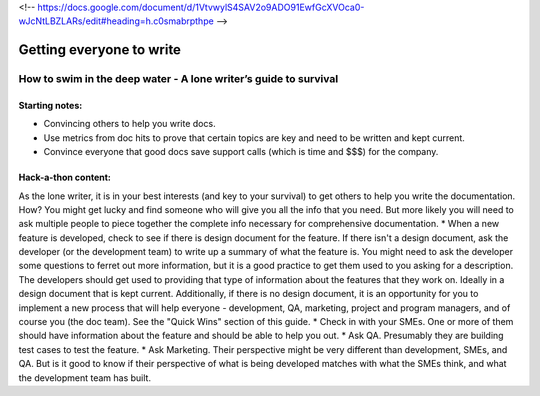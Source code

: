 <!-- https://docs.google.com/document/d/1VtvwylS4SAV2o9ADO91EwfGcXVOca0-wJcNtLBZLARs/edit#heading=h.c0smabrpthpe -->

*************************
Getting everyone to write
*************************

=================================================================
How to swim in the deep water - A lone writer’s guide to survival
=================================================================

Starting notes:
---------------

* Convincing others to help you write docs.
* Use metrics from doc hits to prove that certain topics are key and need to be written and kept current. 
* Convince everyone that good docs save support calls (which is time and $$$) for the company.

Hack-a-thon content:
--------------------

As the lone writer, it is in your best interests (and key to your survival) to get others to help you write the documentation. How? You might get lucky and find someone who will give you all the info that you need.  But more likely you will need to ask multiple people to piece together the complete info necessary for comprehensive documentation.
* When a new feature is developed, check to see if there is design document for the feature. If there isn't a design document, ask the developer (or the development team) to write up a summary of what the feature is. You might need to ask the developer some questions to ferret out more information, but it is a good practice to get them used to you asking for a description. The developers should get used to providing that type of information about the features that they work on. Ideally in a design document that is kept current. Additionally, if there is no design document, it is an opportunity for you to implement a new process that will help everyone - development, QA, marketing, project and program managers, and of course you (the doc team).  See the "Quick Wins" section of this guide.
* Check in with your SMEs. One or more of them should have information about the feature and should be able to help you out.
* Ask QA. Presumably they are building test cases to test the feature. 
* Ask Marketing. Their perspective might be very different than development, SMEs, and QA. But is it good to know if their perspective of what is being developed matches with what the SMEs think, and what the development team has built.
